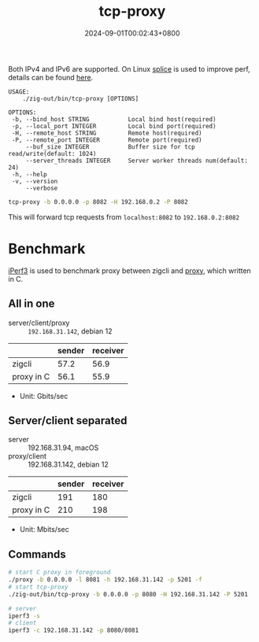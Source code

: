 #+TITLE: tcp-proxy
#+DATE: 2024-09-01T00:02:43+0800
#+LASTMOD: 2024-09-01T21:05:27+0800
#+TYPE: docs
#+DESCRIPTION: Forward TCP requests hitting a specified port on the localhost to a different port on another host

Both IPv4 and IPv6 are supported. On Linux [[https://man7.org/linux/man-pages/man2/splice.2.html][splice]] is used to improve perf, details can be found [[https://blog.cloudflare.com/sockmap-tcp-splicing-of-the-future/][here]].

#+begin_src bash :results verbatim :exports results :wrap example :dir ../../..
./zig-out/bin/tcp-proxy -h
#+end_src

#+RESULTS:
#+begin_example
 USAGE:
     ./zig-out/bin/tcp-proxy [OPTIONS]

 OPTIONS:
  -b, --bind_host STRING           Local bind host(required)
  -p, --local_port INTEGER         Local bind port(required)
  -H, --remote_host STRING         Remote host(required)
  -P, --remote_port INTEGER        Remote port(required)
      --buf_size INTEGER           Buffer size for tcp read/write(default: 1024)
      --server_threads INTEGER     Server worker threads num(default: 24)
  -h, --help
  -v, --version
      --verbose
#+end_example

#+begin_src bash
tcp-proxy -b 0.0.0.0 -p 8082 -H 192.168.0.2 -P 8082
#+end_src
This will forward tcp requests from =localhost:8082= to =192.168.0.2:8082=

* Benchmark
[[https://iperf.fr/][iPerf3]] is used to benchmark proxy between zigcli and [[https://github.com/kklis/proxy][proxy]], which written in C.
** All in one
- server/client/proxy :: =192.168.31.142=, debian 12
|            | sender | receiver |
|------------+--------+----------|
| zigcli     |   57.2 |     56.9 |
| proxy in C |   56.1 |     55.9 |

- Unit: Gbits/sec
** Server/client separated
- server :: 192.168.31.94, macOS
- proxy/client :: 192.168.31.142, debian 12

|            | sender | receiver |
|------------+--------+----------|
| zigcli     |    191 |      180 |
| proxy in C |    210 |      198 |

- Unit: Mbits/sec

** Commands
#+begin_src bash
# start C proxy in foreground
./proxy -b 0.0.0.0 -l 8081 -h 192.168.31.142 -p 5201 -f
# start tcp-proxy
./zig-out/bin/tcp-proxy -b 0.0.0.0 -p 8080 -H 192.168.31.142 -P 5201

# server
iperf3 -s
# client
iperf3 -c 192.168.31.142 -p 8080/8081
#+end_src
